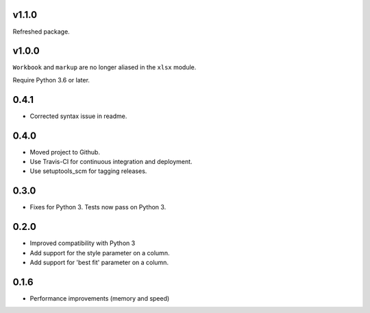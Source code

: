 v1.1.0
======

Refreshed package.

v1.0.0
======

``Workbook`` and ``markup`` are no longer aliased in the ``xlsx`` module.

Require Python 3.6 or later.

0.4.1
=====

* Corrected syntax issue in readme.

0.4.0
=====

* Moved project to Github.
* Use Travis-CI for continuous integration and deployment.
* Use setuptools_scm for tagging releases.

0.3.0
=====

* Fixes for Python 3. Tests now pass on Python 3.

0.2.0
=====

* Improved compatibility with Python 3
* Add support for the style parameter on a column.
* Add support for 'best fit' parameter on a column.

0.1.6
=====

* Performance improvements (memory and speed)

